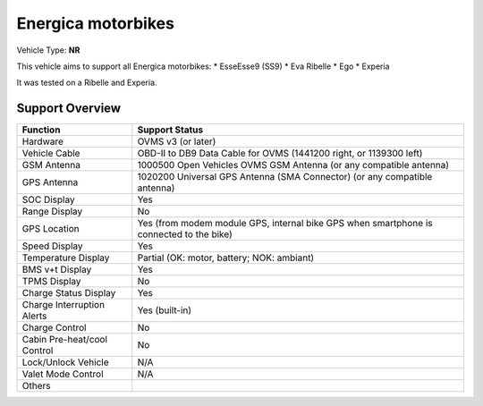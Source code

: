===================
Energica motorbikes
===================

Vehicle Type: **NR**

This vehicle aims to support all Energica motorbikes:
* EsseEsse9 (SS9)
* Eva Ribelle
* Ego
* Experia

It was tested on a Ribelle and Experia.

----------------
Support Overview
----------------

=========================== ==============
Function                    Support Status
=========================== ==============
Hardware                    OVMS v3 (or later)
Vehicle Cable               OBD-II to DB9 Data Cable for OVMS (1441200 right, or 1139300 left)
GSM Antenna                 1000500 Open Vehicles OVMS GSM Antenna (or any compatible antenna)
GPS Antenna                 1020200 Universal GPS Antenna (SMA Connector) (or any compatible antenna)
SOC Display                 Yes
Range Display               No
GPS Location                Yes (from modem module GPS, internal bike GPS when smartphone is connected to the bike)
Speed Display               Yes
Temperature Display         Partial (OK: motor, battery; NOK: ambiant)
BMS v+t Display             Yes
TPMS Display                No
Charge Status Display       Yes
Charge Interruption Alerts  Yes (built-in)
Charge Control              No
Cabin Pre-heat/cool Control No
Lock/Unlock Vehicle         N/A
Valet Mode Control          N/A
Others
=========================== ==============
